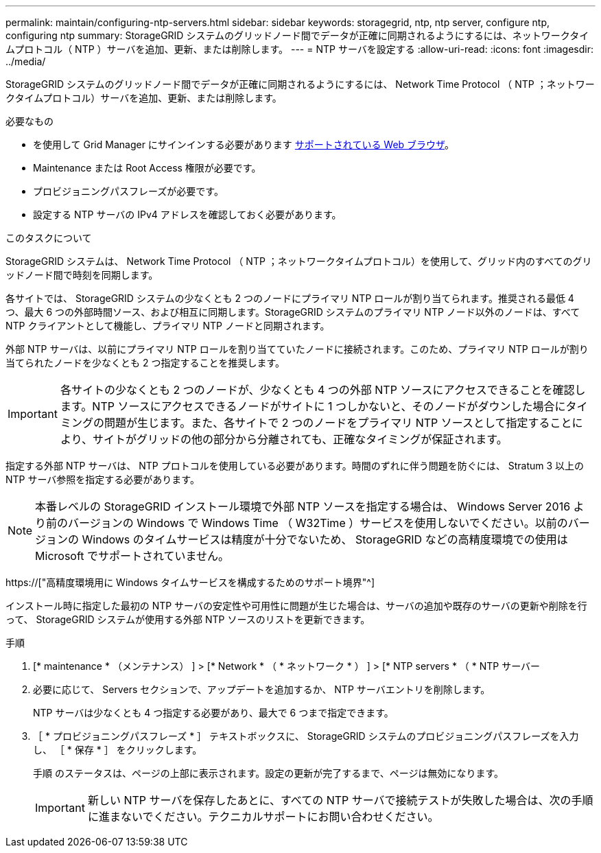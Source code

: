 ---
permalink: maintain/configuring-ntp-servers.html 
sidebar: sidebar 
keywords: storagegrid, ntp, ntp server, configure ntp, configuring ntp 
summary: StorageGRID システムのグリッドノード間でデータが正確に同期されるようにするには、ネットワークタイムプロトコル（ NTP ）サーバを追加、更新、または削除します。 
---
= NTP サーバを設定する
:allow-uri-read: 
:icons: font
:imagesdir: ../media/


[role="lead"]
StorageGRID システムのグリッドノード間でデータが正確に同期されるようにするには、 Network Time Protocol （ NTP ；ネットワークタイムプロトコル）サーバを追加、更新、または削除します。

.必要なもの
* を使用して Grid Manager にサインインする必要があります xref:../admin/web-browser-requirements.adoc[サポートされている Web ブラウザ]。
* Maintenance または Root Access 権限が必要です。
* プロビジョニングパスフレーズが必要です。
* 設定する NTP サーバの IPv4 アドレスを確認しておく必要があります。


.このタスクについて
StorageGRID システムは、 Network Time Protocol （ NTP ；ネットワークタイムプロトコル）を使用して、グリッド内のすべてのグリッドノード間で時刻を同期します。

各サイトでは、 StorageGRID システムの少なくとも 2 つのノードにプライマリ NTP ロールが割り当てられます。推奨される最低 4 つ、最大 6 つの外部時間ソース、および相互に同期します。StorageGRID システムのプライマリ NTP ノード以外のノードは、すべて NTP クライアントとして機能し、プライマリ NTP ノードと同期されます。

外部 NTP サーバは、以前にプライマリ NTP ロールを割り当てていたノードに接続されます。このため、プライマリ NTP ロールが割り当てられたノードを少なくとも 2 つ指定することを推奨します。


IMPORTANT: 各サイトの少なくとも 2 つのノードが、少なくとも 4 つの外部 NTP ソースにアクセスできることを確認します。NTP ソースにアクセスできるノードがサイトに 1 つしかないと、そのノードがダウンした場合にタイミングの問題が生じます。また、各サイトで 2 つのノードをプライマリ NTP ソースとして指定することにより、サイトがグリッドの他の部分から分離されても、正確なタイミングが保証されます。

指定する外部 NTP サーバは、 NTP プロトコルを使用している必要があります。時間のずれに伴う問題を防ぐには、 Stratum 3 以上の NTP サーバ参照を指定する必要があります。


NOTE: 本番レベルの StorageGRID インストール環境で外部 NTP ソースを指定する場合は、 Windows Server 2016 より前のバージョンの Windows で Windows Time （ W32Time ）サービスを使用しないでください。以前のバージョンの Windows のタイムサービスは精度が十分でないため、 StorageGRID などの高精度環境での使用は Microsoft でサポートされていません。

https://["高精度環境用に Windows タイムサービスを構成するためのサポート境界"^]

インストール時に指定した最初の NTP サーバの安定性や可用性に問題が生じた場合は、サーバの追加や既存のサーバの更新や削除を行って、 StorageGRID システムが使用する外部 NTP ソースのリストを更新できます。

.手順
. [* maintenance * （メンテナンス） ] > [* Network * （ * ネットワーク * ） ] > [* NTP servers * （ * NTP サーバー
. 必要に応じて、 Servers セクションで、アップデートを追加するか、 NTP サーバエントリを削除します。
+
NTP サーバは少なくとも 4 つ指定する必要があり、最大で 6 つまで指定できます。

. ［ * プロビジョニングパスフレーズ * ］ テキストボックスに、 StorageGRID システムのプロビジョニングパスフレーズを入力し、 ［ * 保存 * ］ をクリックします。
+
手順 のステータスは、ページの上部に表示されます。設定の更新が完了するまで、ページは無効になります。

+

IMPORTANT: 新しい NTP サーバを保存したあとに、すべての NTP サーバで接続テストが失敗した場合は、次の手順に進まないでください。テクニカルサポートにお問い合わせください。


